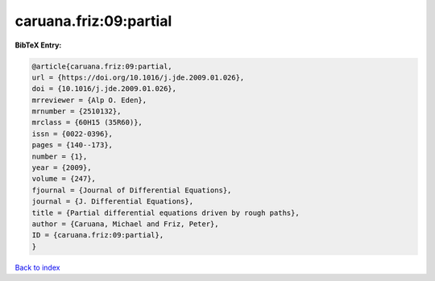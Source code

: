 caruana.friz:09:partial
=======================

.. :cite:t:`caruana.friz:09:partial`

.. bibliography:: ../../All.bib

**BibTeX Entry:**

.. code-block:: bibtex

   @article{caruana.friz:09:partial,
   url = {https://doi.org/10.1016/j.jde.2009.01.026},
   doi = {10.1016/j.jde.2009.01.026},
   mrreviewer = {Alp O. Eden},
   mrnumber = {2510132},
   mrclass = {60H15 (35R60)},
   issn = {0022-0396},
   pages = {140--173},
   number = {1},
   year = {2009},
   volume = {247},
   fjournal = {Journal of Differential Equations},
   journal = {J. Differential Equations},
   title = {Partial differential equations driven by rough paths},
   author = {Caruana, Michael and Friz, Peter},
   ID = {caruana.friz:09:partial},
   }

`Back to index <../index>`_
